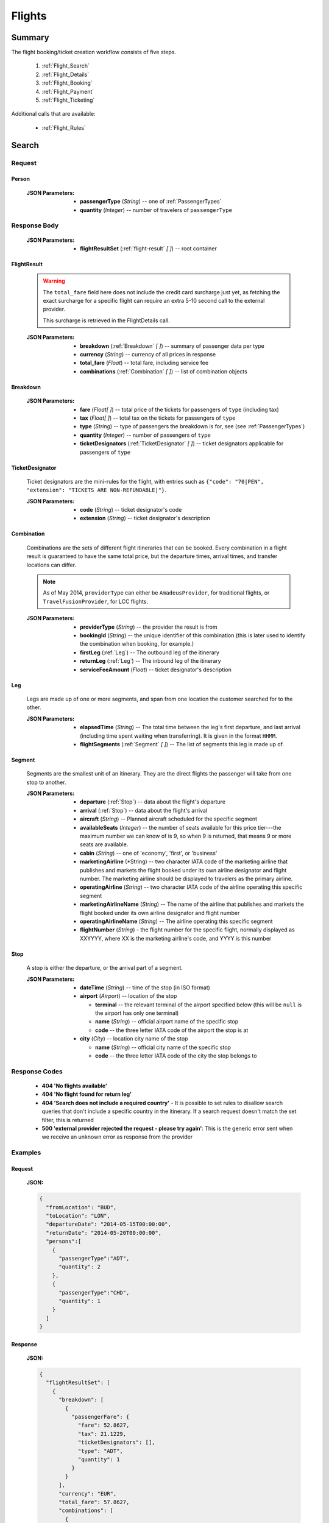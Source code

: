 =========
 Flights
=========

---------
 Summary
---------

The flight booking/ticket creation workflow consists of five steps.

 1. :ref:`Flight_Search`
 2. :ref:`Flight_Details`
 3. :ref:`Flight_Booking`
 4. :ref:`Flight_Payment`
 5. :ref:`Flight_Ticketing`

Additional calls that are available:

 - :ref:`Flight_Rules`

.. _Flight_Search:

--------
 Search
--------

Request
=======

.. http:post:: /flights

    Searches for flights that match provided criteria.

    .. note::
        In most cases you'll want to pass 00:00:00 as time for both your
        departure and your return date. Time filtering constraints will be
        very strict otherwise, often resulting in no matches for your query.

    :JSON Parameters:
        - **fromLocation** (*String*) -- departure location, given as IATA code
        - **toLocation** (*String*) -- destination, given as IATA code
        - **departureDate** (*String*) -- date of departure, in ISO format,
          including a time code, even though whole day will be searched by
          default
        - **returnDate** (*String*) -- *(optional)* date of return, in ISO
          format, including a time code, even though whole day will be
          searched by default
        - **persons** (:ref:`Person`) -- a list of passengers, grouped by type
          code, containing Persons
        - **fromAirport** (*String*) -- *(optional)* departure airport, given
          as IATA code, must be in the city specified in ``fromLocation``
        - **toAirport** (*String*) -- *(optional)* destination airport, given
          as IATA code, must be in the city specified in ``toLocation``
        - **providerType** (*String*) -- *(optional)* type of results to
          retrieve
        - **preferredAirlines** (*String \[ \]*) -- *(optional)* list of
          airlines to filter results to, given as their two character IATA code

.. _Person:

Person
------

    :JSON Parameters:
        - **passengerType** (*String*) -- one of :ref:`PassengerTypes`
        - **quantity** (*Integer*) -- number of travelers of ``passengerType``

Response Body
=============

    :JSON Parameters:
        - **flightResultSet** (:ref:`flight-result` *\[ \]*) -- root container

.. _flight-result:

FlightResult
------------

    .. warning::
        The ``total_fare`` field here does not include the credit card
        surcharge just yet, as fetching the exact surcharge for a specific
        flight can require an extra 5-10 second call to the external provider.

        This surcharge is retrieved in the _`FlightDetails` call.

    :JSON Parameters:
        - **breakdown** (:ref:`Breakdown` *\[ \]*) -- summary of passenger data
          per type
        - **currency** (*String*) -- currency of all prices in response
        - **total_fare** (*Float*) -- total fare, including service fee
        - **combinations** (:ref:`Combination` *\[ \]*) -- list of combination
          objects

.. _Breakdown:

Breakdown
---------

    :JSON Parameters:
        - **fare** (*Float[ ]*) -- total price of the tickets for passengers of
          ``type`` (including tax)
        - **tax** (*Float[ ]*) -- total tax on the tickets for passengers of
          ``type``
        - **type** (*String*) -- type of passengers the breakdown is for, see
          (see :ref:`PassengerTypes`)
        - **quantity** (*Integer*) -- number of passengers of ``type``
        - **ticketDesignators** (:ref:`TicketDesignator` *\[ \]*) -- ticket
          designators applicable for passengers of ``type``

.. _TicketDesignator:

TicketDesignator
----------------

    Ticket designators are the mini-rules for the flight, with entries such as
    ``{"code": "70|PEN", "extension": "TICKETS ARE NON-REFUNDABLE|"}``.

    :JSON Parameters:
        - **code** (*String*) -- ticket designator's code
        - **extension** (*String*) -- ticket designator's description

.. _Combination:

Combination
-----------

    Combinations are the sets of different flight itineraries that can be
    booked. Every combination in a flight result is guaranteed to have the
    same total price, but the departure times, arrival times, and transfer
    locations can differ.

    .. note::
        As of May 2014, ``providerType`` can either be ``AmadeusProvider``, for
        traditional flights, or ``TravelFusionProvider``, for LCC flights.

    :JSON Parameters:
        - **providerType** (*String*) -- the provider the result is from
        - **bookingId** (*String*) -- the unique identifier of this
          combination (this is later used to identify the combination when
          booking, for example.)
        - **firstLeg** (:ref:`Leg`) -- The outbound leg of the itinerary
        - **returnLeg** (:ref:`Leg`) -- The inbound leg of the itinerary
        - **serviceFeeAmount** (*Float*) -- ticket designator's description

.. _Leg:

Leg
---

    Legs are made up of one or more segments, and span from one location the
    customer searched for to the other.

    :JSON Parameters:
        - **elapsedTime** (*String*) -- The total time between the leg's first
          departure, and last arrival (including time spent waiting when
          transferring). It is given in the format ``HHMM``.
        - **flightSegments** (:ref:`Segment` *\[ \]*) -- The list of segments
          this leg is made up of.

.. _Segment:

Segment
-------

    Segments are the smallest unit of an itinerary. They are the direct
    flights the passenger will take from one stop to another.

    :JSON Parameters:
        - **departure** (:ref:`Stop`) -- data about the flight's departure
        - **arrival** (:ref:`Stop`) -- data about the flight's arrival
        - **aircraft** (*String*) -- Planned aircraft scheduled for the
          specific segment
        - **availableSeats** (*Integer*) -- the number of seats available for
          this price tier---the maximum number we can know of is 9, so when 9
          is returned, that means 9 or more seats are available.
        - **cabin** (*String*) -- one of 'economy', 'first', or 'business'
        - **marketingAirline** (*String) -- two character IATA code of the
          marketing airline that publishes and markets the flight booked
          under its own airline designator and flight number. The marketing
          airline should be displayed to travelers as the primary airline.
        - **operatingAirline** (*String*) -- two character IATA code of the 
          airline operating this specific segment
        - **marketingAirlineName** (*String*) -- The name of the airline 
          that publishes and markets the flight booked under its own airline
          designator and flight number
        - **operatingAirlineName** (*String*) -- The airline operating this
          specific segment
        - **flightNumber** (*String*) - the flight number for the specific
          flight, normally displayed as XXYYYY, where XX is the marketing
          airline's code, and YYYY is this number

.. _Stop:

Stop
----

    A stop is either the departure, or the arrival part of a segment.

    :JSON Parameters:
        - **dateTime** (*String*) -- time of the stop (in ISO format)
        - **airport** (*Airport*) -- location of the stop

          - **terminal** -- the relevant terminal of the airport specified
            below (this will be ``null`` is the airport has only one terminal)
          - **name** (*String*) -- official airport name of the specific stop  
          - **code** -- the three letter IATA code of the airport the stop is
            at

        - **city** (*City*) -- location city name of the stop

          - **name** (*String*) -- official city name of the specific stop  
          - **code** -- the three letter IATA code of the city the stop 
            belongs to


Response Codes
==============

 - **404 'No flights available'**
 - **404 'No flight found for return leg'**
 - **404 'Search does not include a required country'** - It is possible to set
   rules to disallow search queries that don't include a specific country in the
   itinerary. If a search request doesn't match the set filter, this is returned
 - **500 'external provider rejected the request - please try again'**: This is
   the generic error sent when we receive an unknown error as response from the
   provider

Examples
========

Request
-------

    **JSON:**

    .. sourcecode:: json

        {
          "fromLocation": "BUD",
          "toLocation": "LON",
          "departureDate": "2014-05-15T00:00:00",
          "returnDate": "2014-05-20T00:00:00",
          "persons":[
            {
              "passengerType":"ADT",
              "quantity": 2
            },
            {
              "passengerType":"CHD",
              "quantity": 1
            }
          ]
        }

Response
--------

    **JSON:**

    .. sourcecode:: json

        {
          "flightResultSet": [
            {
              "breakdown": [
                {
                  "passengerFare": {
                    "fare": 52.8627,
                    "tax": 21.1229,
                    "ticketDesignators": [],
                    "type": "ADT",
                    "quantity": 1
                  }
                }
              ],
              "currency": "EUR",
              "total_fare": 57.8627,
              "combinations": [
                {
                  "providerType": "TravelFusionProvider",
                  "bookingId": "15_0_0",
                  "firstLeg": {
                    "elapsedTime": "0230",
                    "flightSegments": [
                      {
                        "operatingAirlineName": "British Airways",
                        "marketingAirlineName": "British Airways",
                        "aircraft": "Airbus Industries A320",
                        "arrival": {
                          "airport": {
                            "name": "Stansted",
                            "terminal": null,
                            "code": "STN"
                          },
-                          "city": {
-                            "code": "LON",
-                            "name": "London"
-                          }, 
                          "dateTime": "2014-06-05T23:00:00"
                        },
                        "marketingAirline": "BA",
                        "operatingAirline": "FR",
                        "departure": {
                          "airport": {
                            "terminal": null,
                            "code": "BUD"
                            "name": "Liszt Ferenc Intl",
                          },
-                          "city": {
-                            "code": "BUD",
-                            "name": "Budapest"
-                          },
                          "dateTime": "2014-06-05T21:30:00"
                        },
                        "flightNumber": "867",
                        "availableSeats": 9,
                        "cabin": "economy"
                      }
                    ]
                  },
                  "serviceFeeAmount": 5.0
                }
              ]
            }
          ]
        }

.. _Flight_Details:

---------
 Details
---------

Request
=======

.. http:get:: /flights/:booking_id

    **booking_id** is the booking ID of the :ref:`Combination` to get the
    details of

Response Body
=============

    :JSON Parameters:
        - **flightDetails** (:ref:`FlightDetailsContainer`) -- root container

.. _FlightDetailsContainer:

FlightDetails
-------------

    .. warning::
        While the ``price`` field contains the ticket's final price, baggages
        are not included in that, as the user may be able to choose from
        different baggage tiers. It is the travel site's responsibility to add
        the cost of the passenger's baggages themselves as an extra cost.

    .. note::
        Providers return prices in the travel site's preferred currency
        automatically. In the rare case that they might fail to do so, the
        Allmyles API will convert the prices to the flight fare's currency
        automatically, based on the provider's currency conversion data.

    :JSON Parameters:
        - **rulesLink** (*String*) -- link to the airline's rules page (hosted
          on the airline's website)
        - **baggageTiers** (:ref:`BaggageTier` *\[ \]*) -- contains the
          different options the passenger has for bringing baggages along
        - **fields** (:ref:`FormFields`) -- contains field validation data.
        - **price** (:ref:`Price`) -- contains the final price of the ticket
          (including the credit card surcharge, but not the baggages)
        - **result** (:ref:`flight-result`) -- contains an exact copy of the
          result from the :ref:`Flight_Search` call's response
        - **options** (:ref:`FlightOptions`) -- contains whether certain
          options are enabled for this flight
        - **surcharge** (:ref:`Price`) -- contains the credit card surcharge
          for this flight

.. _BaggageTier:

BaggageTier
-----------

    .. note::
        Keep in mind that while the tier ID's value may seem closely related to
        the other fields, it's not guaranteed to contain any semantic meaning at
        all.

    :JSON Parameters:
        - **tier** (*String*) -- the ID for this baggage tier (this is used to
          refer to it when booking)
        - **price** (:ref:`Price`) -- contains the price of the baggage tier
        - **max_weight** (*Float*) -- the maximum combined weight
          of all pieces of baggage a passenger can take in this tier, can be
          null if there's no limit
        - **max_quantity** (*Integer*) -- the maximum amount of pieces of
          baggage the passenger can take in this tier, can be null if there's
          no limit

.. _FormFields:

FormFields
----------

    **{fieldName}** below refers to the following names:

    .. hlist::
        :columns: 3

        - addressLine1
        - addressLine2
        - addressLine3
        - baggage
        - billingAddressLine1
        - billingAddressLine2
        - billingAddressLine3
        - billingCityName
        - billingCountryCode
        - billingZipCode
        - birthDate
        - cityName
        - countryCode
        - documentExpiryDate
        - documentId
        - documentIssuingCountry
        - documentType
        - email
        - firstName
        - gender
        - lastName
        - namePrefix
        - passengerTypeCode
        - phoneAreaCode
        - phoneCountryCode
        - phoneNumber
        - zipCode

    :JSON Parameters:
        - **{fieldName}** (*FormField*) -- Contains validation data for
          a field type

          - **required** (*Boolean*) -- Specifies whether the
          - **per_person** (*Boolean*) -- Contains field validation data.

    The different combinations of the values of `required` and `per_person`
    carry the following meaning:

    ======== ========== =======================================================
    required per_person meaning
    ======== ========== =======================================================
    True     True       Passing data for this field is mandatory for each
                        individual passenger.
    True     False      Passing data for this field is mandatory, but only for
                        the first passenger, or it requires a universal value
                        for the booking,such as `billingCityName`.
    False    True       Passing data for this field is not mandatory, but it
                        refers to something that can be different for each
                        passenger, such as `gender`.
    False    False      Passing data for this field is not mandatory, and it
                        refers to something that is universal for the booking,
                        such as `billingAddressLine3`.
    ======== ========== =======================================================

.. _Price:

Price
-----

    :JSON Parameters:
        - **amount** (*Float*) -- the amount of money in the currency below
        - **currency** (*String*) -- the currency of the amount specified, can
          be null when the amount is zero

.. _FlightOptions:

FlightOptions
-------------

    **{optionName}** below refers to the following names:

        - seatSelectionAvailable
        - travelfusionPrepayAvailable

    :JSON Parameters:
        - **{optionName}** (*Boolean*) -- whether the option is enabled or not

Response Codes
==============

 - **404 'search first'**
 - **412 'a request is already being processed'**: This error comes up even
   when the other request is asynchronous (i.e. when we are still processing a
   search request). The response for async requests does not need to be
   retrieved for this error to clear, just wait a few seconds.
 - **412 'request is not for the latest search'**: One case where this error
   is returned is when a customer is using multiple tabs and trying to select
   a flight from an old result list.

Examples
========

Response
--------

    **JSON:**

    .. sourcecode:: json

        {
          "flightDetails": {
            "rulesLink": null,
            "baggageTiers": [
                {
                    "max_quantity": null,
                    "max_weight": 20.0,
                    "price": {
                        "amount": 0.0,
                        "currency": null
                    },
                    "tier": "1"
                },
                {
                    "max_quantity": 1,
                    "max_weight": null,
                    "price": {
                        "amount": 0.0,
                        "currency": null
                    },
                    "tier": "2"
                }
            ],
            "fields": {
              "countryCode": {
                "required": true,
                "per_person": false
              },
              "documentType": {
                "required": true,
                "per_person": true
              }
            },
            "price": {
              "currency": "EUR",
              "amount": 4464.46
            },
            "result": {
              "_comment": "trimmed in example for brevity's sake"
            },
            "options": {
              "seatSelectionAvailable": false,
              "travelfusionPrepayAvailable": false
            },
            "surcharge": {
              "currency": "EUR",
              "amount": 5.0
            }
          }
        }

.. _Flight_Booking:

---------
 Booking
---------

    .. note::
        When booking LCC flights, the Allmyles API does not send the book
        request to the external provider until the ticketing call arrives, so
        there's no response---an HTTP 204 No Content status code is returned.


Request
=======

.. http:post:: /books

    :JSON Parameters:
        - **bookingId** (*String*) -- the booking ID of the :ref:`Combination`
          to book
        - **billingInfo** (:ref:`Contact`) -- billing info for ticket creation
        - **contactInfo** (:ref:`Contact`) -- contact info for ticket creation
        - **passengers** (:ref:`Passenger` *\[ \]*) -- the list of passengers

.. _Contact:

Contact
-------

    :JSON Parameters:
        - **address** (:ref:`Address`) -- address of the entity in question
        - **email** (*String*) -- email of the entity in question
        - **name** (*String*) -- name of the entity in question
        - **phone** (:ref:`Phone`) -- phone number of the entity in question

.. _Address:

Address
-------

    :JSON Parameters:
        - **addressLine1** (*String*)
        - **addressLine2** (*String*) -- *(optional)*
        - **addressLine3** (*String*) -- *(optional)*
        - **cityName** (*String*)
        - **zipCode** (*String*)
        - **countryCode** (*String*) -- the two letter code of the country

.. _Phone:

Phone
-----

    :JSON Parameters:
        - **countryCode** (*Integer*)
        - **areaCode** (*Integer*)
        - **phoneNumber** (*Integer*)

.. _Passenger:

Passenger
---------

    :JSON Parameters:
        - **birthDate** (*String*) -- format is ``YYYY-MM-DD``
        - **document** (:ref:`FlightDocument`) -- data about the identifying
          document the passenger wishes to travel with
        - **email** (*String*)
        - **namePrefix** (*String*) -- one of ``Mr``, ``Ms``, or ``Mrs``
        - **firstName** (*String*)
        - **lastName** (*String*)
        - **gender** (*String*) -- one of ``MALE`` or ``FEMALE``
        - **passengerTypeCode** (*String*) -- one of :ref:`PassengerTypes`
        - **baggageTier** (*String*) -- one of the tier IDs returned in the
          flight details response

.. _FlightDocument:

Document
--------

    :JSON Parameters:
        - **id** (*String*) -- document's ID number
        - **dateOfExpiry** (*String*) -- format is YYYY-MM-DD
        - **issueCountry** (*String*) -- two letter code of issuing country
        - **type** (*String*) -- one of :ref:`DocumentTypes`

Response Body
=============

    .. note::
        Again: **there's no response body for LCC book requests!**
        An HTTP 204 No Content status code confirms that Allmyles saved the
        sent data for later use.

    .. warning::
        The format of :ref:`Contact` and :ref:`flight-result` objects contained
        within this response might slightly differ from what's described in
        this documentation as requested. This will be fixed in a later version.

    :JSON Parameters:
        - **pnr** (*String*) -- the PNR locator which identifies this booking
        - **lastTicketingDate** (*String*) -- the timestamp of when it's last
          possible to create a ticket for the booking, in ISO format
        - **bookingReferenceId** (*String*) -- the ID of the workflow at
          Allmyles; this is not currently required anywhere later, but can be
          useful for debugging
        - **contactInfo** (:ref:`Contact`) -- contains a copy of the data
          received in the :ref:`Flight_Booking` call
        - **flightData** (:ref:`flight-result`) -- contains a copy of the
          result from the :ref:`Flight_Search` call's response

Response Codes
==============

 - **303 'Unable to book this flight - please select a different bookingId'**:
   This error is returned when the external provider encounters a problem such
   as a discrepancy between actual flight data and what they returned from
   their cache before. This happens very rarely, or never in production.
 - **404 'search first'**
 - **412 'a request is already being processed'**: This error comes up even
   when the other request is asynchronous (i.e. when we are still processing a
   search request). The response for async requests does not need to be
   retrieved for this error to clear, just wait a few seconds.
 - **412 'Already booked.'**: This denotes that either us or the external
   provider has detected a possible duplicate booking, and has broken the flow
   to avoid dupe payments.
 - **412 'already booked'**: This is technically the same as the error above,
   but is encountered at a different point in the flow. The error messages are
   only temporarily not the same for these two errors.
 - **412 'request is not for the latest search'**
 - **500 'could not book flight'**: This is the generic error returned when we
   encounter an unknown/empty response from the external provider
 - **504 'external gateway timed out - book request might very well have been
   successful!'**: The booking might, or might not have been completed in this
   case. The flow should be stopped, and the customer should be contacted to
   complete the booking.
 - **504 'Could not retrieve virtual credit card, flight not booked. An IRN
   should be sent to payment provider now.'**

Examples
========

Request
-------

    **JSON:**

    .. sourcecode:: json

        {
          "bookingId": "1_0_0",
          "billingInfo": {
            "address": {
              "addressLine1": "Váci út 13-14",
              "cityName": "Budapest",
              "countryCode": "HU",
              "zipCode": "1234"
            },
            "email": "ccc@gmail.com",
            "name": "Kovacs Gyula",
            "phone": {
              "areaCode": 30,
              "countryCode": 36,
              "phoneNumber": 1234567
            }
          },
          "contactInfo": {
            "address": {
              "addressLine1": "Váci út 13-14",
              "cityName": "Budapest",
              "countryCode": "HU"
            },
            "email": "bbb@gmail.com",
            "name": "Kovacs Lajos",
            "phone": {
              "areaCode": 30,
              "countryCode": 36,
              "phoneNumber": 1234567
            }
          },
          "passengers": [
            {
              "baggageTier": "0",
              "birthDate": "1974-04-03",
              "document": {
                "dateOfExpiry": "2016-09-03",
                "id": "12345678",
                "issueCountry": "HU",
                "type": "Passport"
              },
              "email": "aaa@gmail.com",
              "firstName": "Janos",
              "gender": "MALE",
              "lastName": "Kovacs",
              "namePrefix": "Mr",
              "passengerTypeCode": "ADT"
            }
          ]
        }

Response
--------

    **JSON:**

    .. sourcecode:: json

        {
          "bookingReferenceId": "req-cfd7963b187a4fe99702c0373c89cb16",
          "contactInfo": {
            "address": {
              "city": "Budapest",
              "countryCode": "HU",
              "line1": "Madach ut 13-14",
              "line2": null,
              "line3": null
            },
            "email": "testy@gmail.com",
            "name": "Kovacs Lajos",
            "phone": {
              "areaCode": 30,
              "countryCode": 36,
              "number": 1234567
            }
          },
          "flightData": {
            "_comment": "trimmed in example for brevity's sake"
          },
          "lastTicketingDate": "2014-05-16T23:59:59Z",
          "pnr": "6YESST"
        }

.. _Flight_Payment:

---------
 Payment
---------

If payment is required---that is, if the flight is an LCC one---this is where
Allmyles gets the payment data.

The only supported payment provider at the moment is PayU. When we receive a
transaction ID that points to a successful payment by the passenger, we
essentially take that money from PayU, and forward it to the provider to buy a
ticket in the :ref:`Flight_Ticketing` step.

Request
=======

.. http:post:: /payment

    :JSON Parameters:
        - **payuId** (*String*) -- the transaction ID identifying the
          successful transaction at PayU

Response Body
=============

    **N/A:**

    Returns an HTTP 204 No Content status code if successful.

Response Codes
==============

 - **412 'a request is already being processed'**: This error comes up even
   when the other request is asynchronous (i.e. when we are still processing a
   search request). The response for async requests does not need to be
   retrieved for this error to clear, just wait a few seconds.
 - **412 'book request should have been received'**

Examples
========

Request
-------

    **JSON:**

    .. sourcecode:: json

        {
          "payuId": "12345678"
        }

.. _Flight_Ticketing:

-----------
 Ticketing
-----------

Two important notes:

1. Call this only when the passenger's payment completely went through! (That
   is, after the payment provider's IPN has arrived, confirming that the
   transaction did not get caught by the fraud protection filter.)
2. After this call has been made **do not issue refunds** unless the Allmyles
   API explicitly tells you to. It's way better to just correct ticketing
   errors manually than to fire automatic refunds even if the ticket purchase
   might already be locked in for some reason.

Request
=======

.. http:get:: /tickets/:booking_id

    *bookingId** is the booking ID of the :ref:`Combination` to create a
    ticket for

Response Body
=============

    As this is just an abstraction for the book call when buying an LCC ticket
    (there's no separate book and ticketing calls for those flights), the
    response differs greatly depending on whether the flight is traditional or
    LCC.

    :JSON Parameters for traditional flights:
        - **tickets** (*Ticket [ ]*) -- the purchased tickets

          - **passenger** (*String*) -- the name of the passenger the ticket
            was purchased for
          - **ticket** (*String*) -- the ticket number which allows the
            passenger to actually board the plane
          - **price** (*TicketPrice*)

            - **currency** (*String*)
            - **total_fare** (*Float*) -- The total amount of money the
              passenger paid for his ticket, including tax.
            - **tax** (*Float*) -- The total amount of tax the passenger had to
              pay for this ticket.

    :JSON Parameters for LCC flights:
        - **ticket** (*String*) -- the ticket number (LCC PNR) for this booking
        - **pnr** (*String*) -- the PNR locator which identifies this booking
        - **lastTicketingDate** (*String*) -- the timestamp of when it's last
          possible to create a ticket for the booking, in ISO format
        - **bookingReferenceId** (*String*) -- the ID of the workflow at
          Allmyles; this is not currently required anywhere later, but can be
          useful for debugging
        - **contactInfo** (:ref:`Contact`) -- contains a copy of the data
          received in the :ref:`Flight_Booking` call
        - **flightData** (:ref:`flight-result`) -- contains a copy of the
          result from the :ref:`Flight_Search` call's response

Response Codes
==============

 - **202 'Warning: e-ticket could not be issued due to technical difficulties.
   Please contact youragent.'**: When this error occurs, the actual ticket is
   purchased, but an unknown error happens later on in the flow.
 - **412 'a request is already being processed'**: This error comes up even
   when the other request is asynchronous (i.e. when we are still processing a
   search request). The response for async requests does not need to be
   retrieved for this error to clear, just wait a few seconds.
 - **412 'no payment data given'**
 - **412 'book request should have been received'**
 - **412 'book response should have been received'**
 - **500 'booking failed, cannot create ticket'**: This error is returned if
   the book response we last received from the provider contained an error.
 - **503 'error while querying PNR - please try again later'**: This error is
   returned when we are not able to check the PNR for the booking, prior to
   actually creating a ticket. Safe to refund.
 - **504 'PNR query timed out - please try again later'**: This is almost the
   same as the one above, also safe to refund.
 - **503 'error while creating ticket - please try again later'**: This is the
   generic error we return when receiving an unknown response for the ticket
   request. No refund should be sent without manually checking if the ticket
   has been issued first.
 - **504 'ticket creation timed out - but could very well have been
   successful!'**: Almost the same as above, refunds are definitely not safe in
   this case.

Examples
========

Response
--------

    **JSON for traditional flights:**

    .. sourcecode:: json

        "body": {
          "tickets": [
            {
              "passenger": "Mr Janos kovcas",
              "ticket": "125-4838843038",
              "price": {
                "currency": "HUF",
                "total_fare": 26000.0,
                "tax": 17800.0
              }
            },
            {
              "passenger": "Mr Janos kascvo",
              "ticket": "125-4838843039",
              "price": {
                "currency": "HUF",
                "total_fare": 26000.0,
                "tax": 17800.0
              }
            }
          ]
        }

    **JSON for LCC flights:**

    .. sourcecode:: json

        {
          "bookingReferenceId": "req-d65c00dc43ba4ad798e5478803575aab",
          "contactInfo": {
            "address": {
              "city": "Budapest",
              "countryCode": "HU",
              "line1": "Madach ut 13-14",
              "line2": null,
              "line3": null
            },
            "email": "testytesty@gmail.com",
            "name": "Kovacs Lajos",
            "phone": {
              "areaCode": 30,
              "countryCode": 36,
              "number": 1234567
            }
          },
          "flightData": {
            "_comment": "trimmed in example for brevity's sake"
          },
          "lastTicketingDate": null,
          "pnr": "6YE2LM",
          "ticket": "0XN4GTO"
        }

.. _Flight_Rules:

-------
 Rules
-------

This call returns the terms and conditions of the flight in question, or a link
to them if the raw text isn't available (in case of LCC flights).

Request
=======

.. http:get:: /flights/:booking_id/rules

    **booking_id** is the booking ID of the :ref:`Combination` to get the
    rules of

Response Body
=============

    :JSON Parameters:
        - **rulesResultSet** (*RulesResultSet*) -- root container

          - **rules** (:ref:`Rule` *\[ \]*) -- contains the flight rule texts,
            is returned only for traditional flights
          - **link** (*String*) -- contains a link to the airline's rules
            page, is returned only for LCC flights

.. _Rule:

Rule
----

    :JSON Parameters:
        - **code** (*String*) - the machine readable identifier code for the
          given section in the rules
        - **title** (*String*) - the human readable section title for the block
        - **text** (*String*) - the section's raw rule text body

Response Codes
==============

 - **404 'search first'**
 - **412 'a request is already being processed'**: This error comes up even
   when the other request is asynchronous (i.e. when we are still processing a
   search request). The response for async requests does not need to be
   retrieved for this error to clear, just wait a few seconds.
 - **409 'request is not for the latest search'**

Examples
========

Response
--------

    **JSON (for LCC):**

    .. sourcecode:: json

        {
          "rulesResultSet": {
            "link": "https://www.ryanair.com/en/terms-and-conditions"
          }
        }

    **JSON (for traditional):**

    .. sourcecode:: json

        {
          "rulesResultSet": {
            "rules": [
              {
                "code": "OD",
                "text": "NONE UNLESS OTHERWISE SPECIFIED",
                "title": "OTHER DISCOUNTS"
              },
              {
                "code": "SO",
                "text": "STOPOVERS NOT PERMITTED ON THE FARE COMPONENT.",
                "title": "STOPOVERS"
              },
            ]
          }
        }
